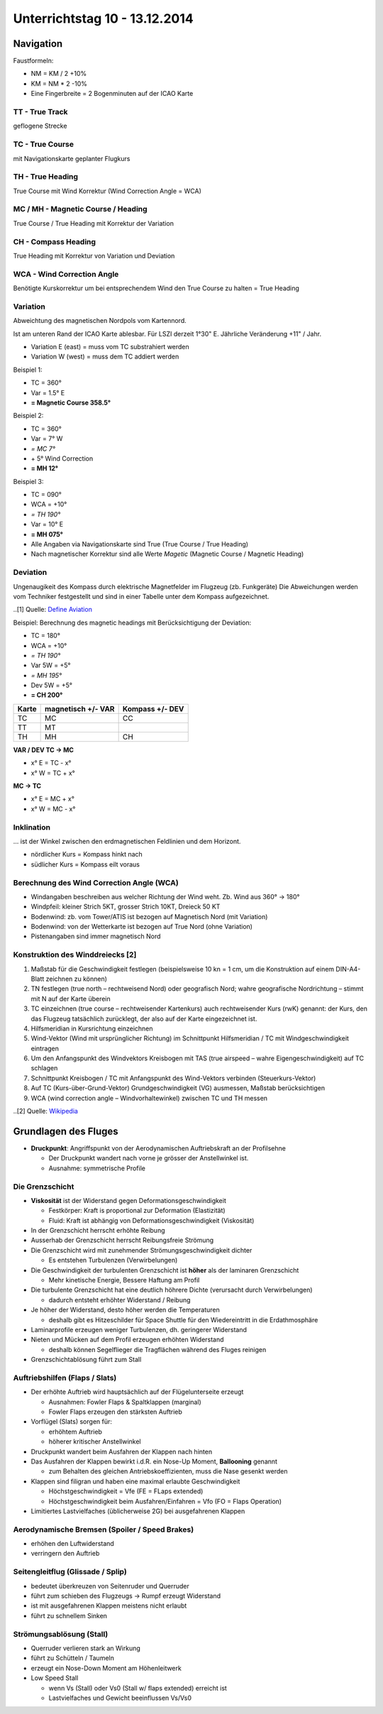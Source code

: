 Unterrichtstag 10 - 13.12.2014
=============================

Navigation
----------
Faustformeln:

* NM = KM / 2 +10%
* KM = NM * 2 -10%
* Eine Fingerbreite = 2 Bogenminuten auf der ICAO Karte

TT - True Track
~~~~~~~~~~~~~~~
geflogene Strecke

TC - True Course
~~~~~~~~~~~~~~~~
mit Navigationskarte geplanter Flugkurs

TH - True Heading
~~~~~~~~~~~~~~~~~
True Course mit Wind Korrektur (Wind Correction Angle = WCA)

MC / MH - Magnetic Course / Heading
~~~~~~~~~~~~~~~~~~~~~~~~~~~~~~~~~~~
True Course / True Heading mit Korrektur der Variation

CH - Compass Heading
~~~~~~~~~~~~~~~~~~~~~~~~~~~~~~~~~~~
True Heading mit Korrektur von Variation und Deviation

WCA - Wind Correction Angle
~~~~~~~~~~~~~~~~~~~~~~~~~~~
Benötigte Kurskorrektur um bei entsprechendem Wind den True Course zu halten = True Heading

Variation
~~~~~~~~~
Abweichtung des magnetischen Nordpols vom Kartennord.

Ist am unteren Rand der ICAO Karte ablesbar. Für LSZI derzeit 1°30" E.
Jährliche Veränderung +11" / Jahr.

* Variation E (east) = muss vom TC substrahiert werden
* Variation W (west) = muss dem TC addiert werden


Beispiel 1:

* TC = 360°
* Var = 1.5° E
* **= Magnetic Course 358.5°**


Beispiel 2:

* TC = 360°
* Var = 7° W
* *= MC 7°*
* \+ 5° Wind Correction
* **= MH 12°**


Beispiel 3:

* TC = 090°
* WCA = +10°
* *= TH 190°*
* Var = 10° E
* **= MH 075°**

* Alle Angaben via Navigationskarte sind True (True Course / True Heading)
* Nach magnetischer Korrektur sind alle Werte *Magetic* (Magnetic Course / Magnetic Heading)

Deviation
~~~~~~~~~

Ungenaugikeit des Kompass durch elektrische Magnetfelder im Flugzeug (zb. Funkgeräte)
Die Abweichungen werden vom Techniker festgestellt und sind in einer Tabelle unter dem Kompass aufgezeichnet.

.. image:: day10/compass_deviation.jpg
..[1] Quelle: `Define Aviation <http://www.defineaviation.info/magnetic-compass-and-timed-turns/>`_


Beispiel: Berechnung des magnetic headings mit Berücksichtigung der Deviation:

* TC = 180°
* WCA = +10°
* *= TH 190°*
* Var 5W = +5°
* *= MH 195°*
* Dev 5W = +5°
* **= CH 200°**

=====   ==========   ========
Karte   magnetisch   Kompass
        \+/- VAR     \+/- DEV
=====   ==========   ========
TC         MC          CC

TT         MT

TH         MH          CH

=====   ==========   ======== 

**VAR / DEV TC -> MC**

* x° E = TC - x°
* x° W = TC + x°

**MC -> TC**

* x° E = MC + x°
* x° W = MC - x°

Inklination
~~~~~~~~~~~

... ist der Winkel zwischen den erdmagnetischen Feldlinien und dem Horizont.

* nördlicher Kurs = Kompass hinkt nach
* südlicher Kurs = Kompass eilt voraus


Berechnung des Wind Correction Angle (WCA)
~~~~~~~~~~~~~~~~~~~~~~~~~~~~~~~~~~~~~~~~~~

* Windangaben beschreiben aus welcher Richtung der Wind weht. Zb. Wind aus 360° -> 180°
* Windpfeil: kleiner Strich 5KT, grosser Strich 10KT, Dreieck 50 KT
* Bodenwind: zb. vom Tower/ATIS ist bezogen auf Magnetisch Nord (mit Variation)
* Bodenwind: von der Wetterkarte ist bezogen auf True Nord (ohne Variation)
* Pistenangaben sind immer magnetisch Nord

Konstruktion des Winddreiecks [2]
~~~~~~~~~~~~~~~~~~~~~~~~~~~~~

1. Maßstab für die Geschwindigkeit festlegen (beispielsweise 10 kn = 1 cm, um die Konstruktion auf einem DIN-A4-Blatt zeichnen zu können)
#. TN festlegen (true north – rechtweisend Nord) oder geografisch Nord; wahre geografische Nordrichtung – stimmt mit N auf der Karte überein
#. TC einzeichnen (true course – rechtweisender Kartenkurs) auch rechtweisender Kurs (rwK) genannt: der Kurs, den das Flugzeug tatsächlich zurücklegt, der also auf der Karte eingezeichnet ist.
#. Hilfsmeridian in Kursrichtung einzeichnen
#. Wind-Vektor (Wind mit ursprünglicher Richtung) im Schnittpunkt Hilfsmeridian / TC mit Windgeschwindigkeit eintragen
#. Um den Anfangspunkt des Windvektors Kreisbogen mit TAS (true airspeed – wahre Eigengeschwindigkeit) auf TC schlagen
#. Schnittpunkt Kreisbogen / TC mit Anfangspunkt des Wind-Vektors verbinden (Steuerkurs-Vektor)
#. Auf TC (Kurs-über-Grund-Vektor) Grundgeschwindigkeit (VG) ausmessen, Maßstab berücksichtigen
#. WCA (wind correction angle – Windvorhaltewinkel) zwischen TC und TH messen

..[2] Quelle: `Wikipedia <http://de.wikipedia.org/wiki/Winddreieck>`_


Grundlagen des Fluges
----------

* **Druckpunkt**: Angriffspunkt von der Aerodynamischen Auftriebskraft an der Profilsehne

  * Der Druckpunkt wandert nach vorne je grösser der Anstellwinkel ist.
  * Ausnahme: symmetrische Profile

Die Grenzschicht
~~~~~~~~~~~~~~~~

.. image:: day10/grenzschicht.png

* **Viskosität** ist der Widerstand gegen Deformationsgeschwindigkeit

  * Festkörper: Kraft is proportional zur Deformation (Elastizität)
  * Fluid: Kraft ist abhängig von Deformationsgeschwindigkeit (Viskosität)
* In der Grenzschicht herrscht erhöhte Reibung
* Ausserhab der Grenzschicht herrscht Reibungsfreie Strömung
* Die Grenzschicht wird mit zunehmender Strömungsgeschwindigkeit dichter

  * Es entstehen Turbulenzen (Verwirbelungen)
* Die Geschwindigkeit der turbulenten Grenzschicht ist **höher** als der laminaren Grenzschicht

  * Mehr kinetische Energie, Bessere Haftung am Profil
* Die turbulente Grenzschicht hat eine deutlich höhrere Dichte (verursacht durch Verwirbelungen)

  * dadurch entsteht erhöhter Widerstand / Reibung
* Je höher der Widerstand, desto höher werden die Temperaturen

  * deshalb gibt es Hitzeschilder für Space Shuttle für den Wiedereintritt in die Erdathmosphäre
* Laminarprofile erzeugen weniger Turbulenzen, dh. geringerer Widerstand
* Nieten und Mücken auf dem Profil erzeugen erhöhten Widerstand

  * deshalb können Segelflieger die Tragflächen während des Fluges reinigen
* Grenzschichtablösung führt zum Stall

Auftriebshilfen (Flaps / Slats)
~~~~~~~~~~~~~~~~~~~~~~~~~~~~~~~~~~~~~~~~~~~~~~~~

* Der erhöhte Auftrieb wird hauptsächlich auf der Flügelunterseite erzeugt

  * Ausnahmen: Fowler Flaps & Spaltklappen (marginal)
  * Fowler Flaps erzeugen den stärksten Auftrieb
* Vorflügel (Slats) sorgen für:

  * erhöhtem Auftrieb
  * höherer kritischer Anstellwinkel
* Druckpunkt wandert beim Ausfahren der Klappen nach hinten
* Das Ausfahren der Klappen bewirkt i.d.R. ein Nose-Up Moment, **Ballooning** genannt

  * zum Behalten des gleichen Antriebskoeffizienten, muss die Nase gesenkt werden
* Klappen sind filigran und haben eine maximal erlaubte Geschwindigkeit

  * Höchstgeschwindigkeit = Vfe (FE = FLaps extended)
  * Höchstgeschwindigkeit beim Ausfahren/Einfahren = Vfo (FO = Flaps Operation)
* Limitiertes Lastvielfaches (üblicherweise 2G) bei ausgefahrenen Klappen

Aerodynamische Bremsen (Spoiler / Speed Brakes)
~~~~~~~~~~~~~~~~~~~~~~~~~~~~~~~~~~~~~~~~~~~~~~~~~~~~~~~~~~~~~

* erhöhen den Luftwiderstand
* verringern den Auftrieb

Seitengleitflug (Glissade / Splip)
~~~~~~~~~~~~~~~~~~~~~~~~~~~~~~~~~~

* bedeutet überkreuzen von Seitenruder und Querruder
* führt zum schieben des Flugzeugs -> Rumpf erzeugt Widerstand
* ist mit ausgefahrenen Klappen meistens nicht erlaubt
* führt zu schnellem Sinken

Strömungsablösung (Stall)
~~~~~~~~~~~~~~~~~~~~~~~~~~~~~~~~~~~~~~~

* Querruder verlieren stark an Wirkung
* führt zu Schütteln / Taumeln
* erzeugt ein Nose-Down Moment am Höhenleitwerk
* Low Speed Stall

  * wenn Vs (Stall) oder Vs0 (Stall w/ flaps extended) erreicht ist
  * Lastvielfaches und Gewicht beeinflussen Vs/Vs0



